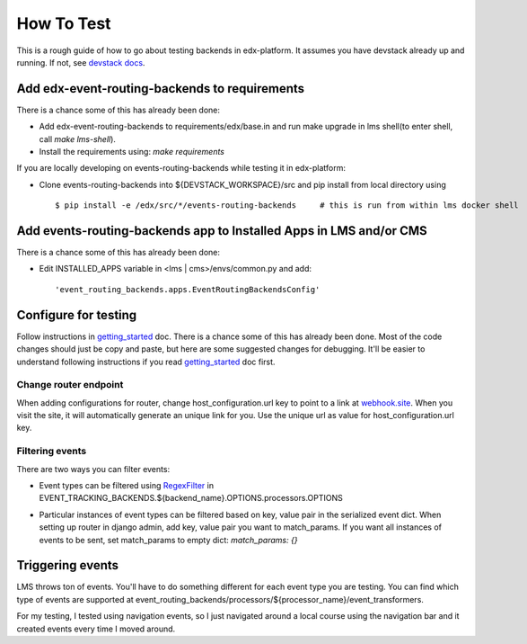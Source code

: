 ===========
How To Test
===========

This is a rough guide of how to go about testing backends in edx-platform. It assumes you have devstack already up and running. If not, see `devstack docs <https://github.com/edx/devstack>`_.


Add edx-event-routing-backends to requirements
----------------------------------------------

There is a chance some of this has already been done:

- Add edx-event-routing-backends to requirements/edx/base.in and run make upgrade in lms shell(to enter shell, call `make lms-shell`).

- Install the requirements using: `make requirements`

If you are locally developing on events-routing-backends while testing it in edx-platform:

- Clone events-routing-backends into ${DEVSTACK_WORKSPACE}/src and pip install from local directory using ::

    $ pip install -e /edx/src/*/events-routing-backends     # this is run from within lms docker shell



Add events-routing-backends app to Installed Apps in LMS and/or CMS
-------------------------------------------------------------------

There is a chance some of this has already been done:

- Edit INSTALLED_APPS variable in <lms | cms>/envs/common.py and add::

    'event_routing_backends.apps.EventRoutingBackendsConfig'

Configure for testing
---------------------
 
Follow instructions in `getting_started <docs/gettingstarted.rst>`_ doc. There is a chance some of this has already been done. Most of the code changes should just be copy and paste, but here are some suggested changes for debugging. It'll be easier to understand following instructions if you read `getting_started <docs/gettingstarted.rst>`_ doc first.

Change router endpoint
~~~~~~~~~~~~~~~~~~~~~~

When adding configurations for router, change host_configuration.url key to point to a link at `webhook.site <webhook.site>`_. When you visit the site, it will automatically generate an unique link for you. Use the unique url as value for host_configuration.url key.

Filtering events
~~~~~~~~~~~~~~~~

There are two ways you can filter events:

- Event types can be filtered using `RegexFilter`_ in EVENT_TRACKING_BACKENDS.${backend_name}.OPTIONS.processors.OPTIONS

.. _RegexFilter: https://github.com/edx/event-tracking/blob/master/eventtracking/processors/regex_filter.py

- Particular instances of event types can be filtered based on key, value pair in the serialized event dict. When setting up router in django admin, add key, value pair you want to match_params. If you want all instances of events to be sent, set match_params to empty dict: `match_params: {}`

Triggering events
-----------------

LMS throws ton of events. You'll have to do something different for each event type you are testing. You can find which type of events are supported at event_routing_backends/processors/${processor_name}/event_transformers.

For my testing, I tested using navigation events, so I just navigated around a local course using the navigation bar and it created events every time I moved around.
